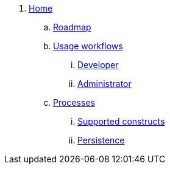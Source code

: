 
. link:kogito-wiki/Home.asciidoc[Home]
.. link:kogito-wiki/Roadmap.asciidoc[Roadmap]
.. link:kogito-wiki/_Sidebar.md[Usage workflows]
... link:kogito-wiki/Developer-workflow.asciidoc[Developer]
... link:kogito-wiki/Administrator-workflow.asciidoc[Administrator]
.. link:kogito-wiki/_Sidebar.md[Processes]
... link:kogito-wiki/What-is-supported-for-process-design.asciidoc[Supported constructs]
... link:kogito-wiki/Persistence.asciidoc[Persistence]